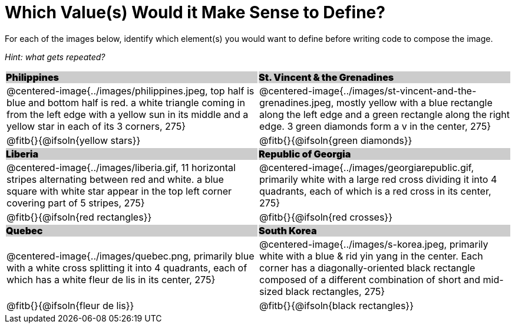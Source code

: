 = Which Value(s) Would it Make Sense to Define?

++++
<style>
.centered-image { padding: 0 !important; }
#content tr:nth-child(3n+3) td { text-align: left; }
#content tr:nth-child(3n+1) td {
	background: #cccccc !important;
	height: 1rem;
	font-weight: 900 !important;
	padding: 0;
}
#content tr:nth-child(3n+2) p { padding: 0 !important; margin: 0 !important; }
.fitb { margin-top: 8px; }
</style>
++++

For each of the images below, identify which element(s) you would want to define before writing code to compose the image.

_Hint: what gets repeated?_

[.images, cols="^.^2a,^.^2a", stripes="none"]
|===
| Philippines											| St. Vincent & the Grenadines
| @centered-image{../images/philippines.jpeg, top half is blue and bottom half is red. a white triangle coming in from the left edge with a yellow sun in its middle and a yellow star in each of its 3 corners, 275}			| @centered-image{../images/st-vincent-and-the-grenadines.jpeg, mostly yellow with a blue rectangle along the left edge and a green rectangle along the right edge. 3 green diamonds form a v in the center, 275}
| [.bottom]
@fitb{}{@ifsoln{yellow stars}}
| [.bottom]
@fitb{}{@ifsoln{green diamonds}}

| Liberia 												| Republic of Georgia
| @centered-image{../images/liberia.gif, 11 horizontal stripes alternating between red and white. a blue square with white star appear in the top left corner covering part of 5 stripes, 275}				| @centered-image{../images/georgiarepublic.gif, primarily white with a large red cross dividing it into 4 quadrants, each of which is a red cross in its center, 275}
| [.bottom]
@fitb{}{@ifsoln{red rectangles}}
| [.bottom]
@fitb{}{@ifsoln{red crosses}}

| Quebec												| South Korea
| @centered-image{../images/quebec.png, primarily blue with a white cross splitting it into 4 quadrants, each of which has a white fleur de lis in its center, 275}					| @centered-image{../images/s-korea.jpeg, primarily white with a blue & rid yin yang in the center. Each corner has a diagonally-oriented black rectangle composed of a different combination of short and mid-sized black rectangles, 275}
| [.bottom]
@fitb{}{@ifsoln{fleur de lis}}
| [.bottom]
@fitb{}{@ifsoln{black rectangles}}
|===
